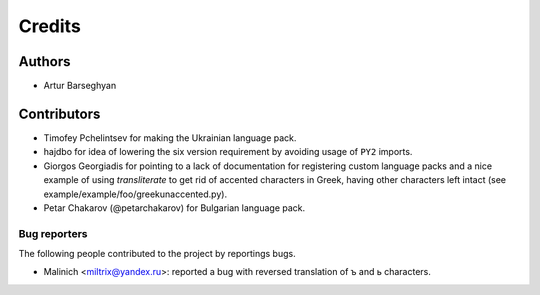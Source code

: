 Credits
=======
Authors
-------
- Artur Barseghyan

Contributors
------------
- Timofey Pchelintsev for making the Ukrainian language pack.
- hajdbo for idea of lowering the six version requirement by avoiding usage
  of ``PY2`` imports.
- Giorgos Georgiadis for pointing to a lack of documentation for registering
  custom language packs and a nice example of using `transliterate` to get rid
  of accented characters in Greek, having other characters left intact (see
  example/example/foo/greekunaccented.py).
- Petar Chakarov (@petarchakarov) for Bulgarian language pack.

Bug reporters
~~~~~~~~~~~~~
The following people contributed to the project by reportings bugs.

- Malinich <miltrix@yandex.ru>: reported a bug with reversed translation of ъ
  and ь characters.
